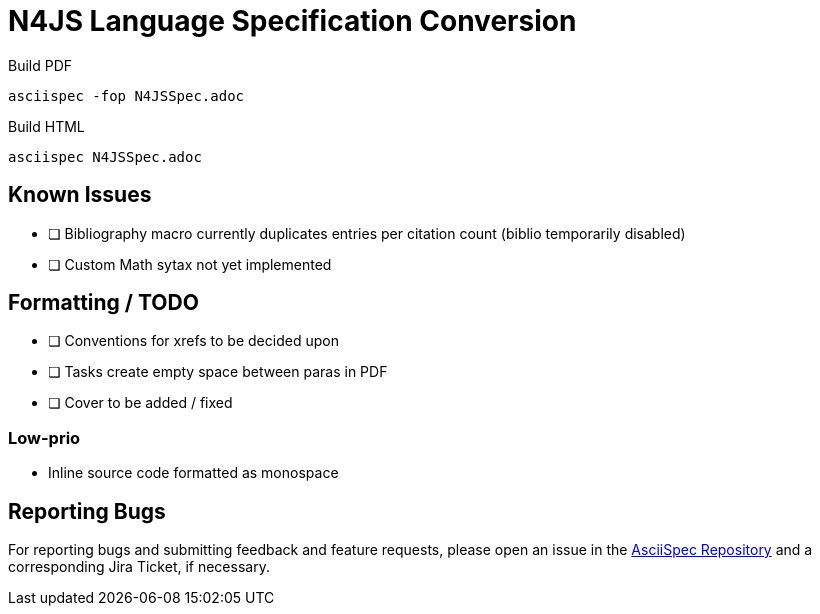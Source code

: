 = N4JS Language Specification Conversion

Build PDF ::
[source,bash]
asciispec -fop N4JSSpec.adoc

Build HTML ::
[source,bash]
asciispec N4JSSpec.adoc

== Known Issues

- [ ] Bibliography macro currently duplicates entries per citation count (biblio temporarily disabled)
- [ ] Custom Math sytax not yet implemented

== Formatting / TODO

- [ ] Conventions for xrefs to be decided upon
- [ ] Tasks create empty space between paras in PDF
- [ ] Cover to be added / fixed

=== Low-prio

- Inline source code formatted as monospace

== Reporting Bugs

For reporting bugs and submitting feedback and feature requests, please open an issue in the https://github.numberfour.eu/NumberFour/asciispec/issues[AsciiSpec Repository] and a corresponding Jira Ticket, if necessary.

